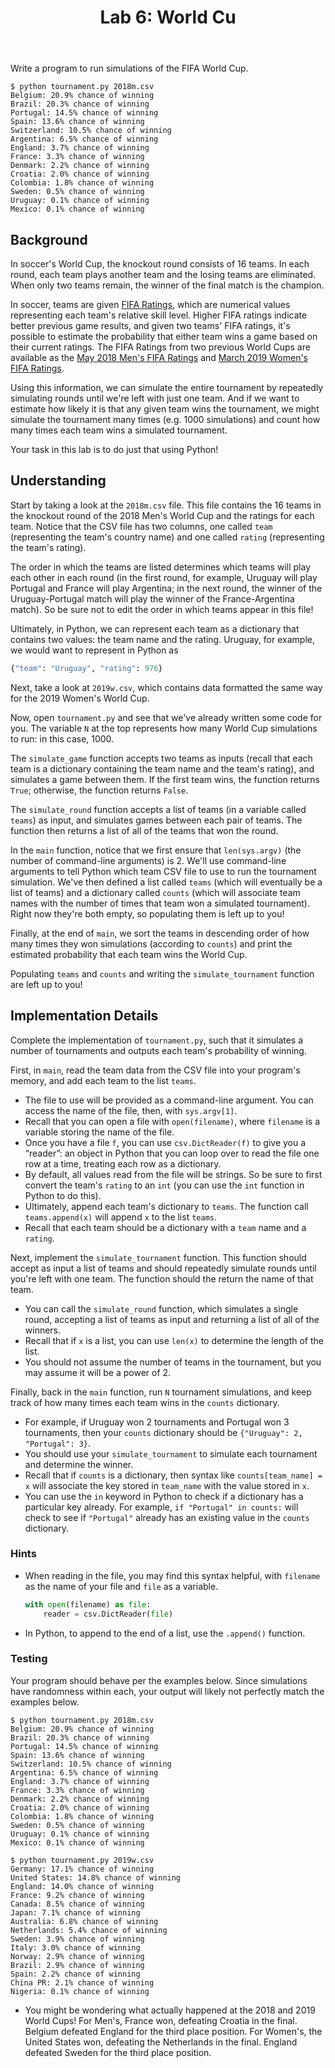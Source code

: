 #+title: Lab 6: World Cu

Write a program to run simulations of the FIFA World Cup.

#+begin_example
$ python tournament.py 2018m.csv
Belgium: 20.9% chance of winning
Brazil: 20.3% chance of winning
Portugal: 14.5% chance of winning
Spain: 13.6% chance of winning
Switzerland: 10.5% chance of winning
Argentina: 6.5% chance of winning
England: 3.7% chance of winning
France: 3.3% chance of winning
Denmark: 2.2% chance of winning
Croatia: 2.0% chance of winning
Colombia: 1.8% chance of winning
Sweden: 0.5% chance of winning
Uruguay: 0.1% chance of winning
Mexico: 0.1% chance of winning
#+end_example

** Background

In soccer's World Cup, the knockout round consists of 16 teams. In
each round, each team plays another team and the losing teams are
eliminated.  When only two teams remain, the winner of the final match
is the champion.

In soccer, teams are given [[https://en.wikipedia.org/wiki/FIFA_World_Rankings#Current_calculation_method][FIFA Ratings]], which are numerical values
representing each team's relative skill level. Higher FIFA ratings
indicate better previous game results, and given two teams' FIFA
ratings, it's possible to estimate the probability that either team
wins a game based on their current ratings.  The FIFA Ratings from two
previous World Cups are available as the [[https://www.fifa.com/fifa-world-ranking/ranking-table/men/rank/id12189/][May 2018 Men's FIFA Ratings]]
and [[https://www.fifa.com/fifa-world-ranking/ranking-table/women/rank/ranking_20190329/][March 2019 Women's FIFA Ratings]].

Using this information, we can simulate the entire tournament by
repeatedly simulating rounds until we're left with just one team. And
if we want to estimate how likely it is that any given team wins the
tournament, we might simulate the tournament many times (e.g. 1000
simulations) and count how many times each team wins a simulated
tournament.

Your task in this lab is to do just that using Python!

** Understanding

Start by taking a look at the =2018m.csv= file. This file contains the
16 teams in the knockout round of the 2018 Men's World Cup and the
ratings for each team. Notice that the CSV file has two columns, one
called =team= (representing the team's country name) and one called
=rating= (representing the team's rating).

The order in which the teams are listed determines which teams will play
each other in each round (in the first round, for example, Uruguay will
play Portugal and France will play Argentina; in the next round, the
winner of the Uruguay-Portugal match will play the winner of the
France-Argentina match). So be sure not to edit the order in which teams
appear in this file!

Ultimately, in Python, we can represent each team as a dictionary that
contains two values: the team name and the rating. Uruguay, for
example, we would want to represent in Python as

#+begin_src python 
{"team": "Uruguay", "rating": 976}
#+end_src

Next, take a look at =2019w.csv=, which contains data formatted the same
way for the 2019 Women's World Cup.

Now, open =tournament.py= and see that we've already written some code
for you. The variable =N= at the top represents how many World Cup
simulations to run: in this case, 1000.

The =simulate_game= function accepts two teams as inputs (recall that
each team is a dictionary containing the team name and the team's
rating), and simulates a game between them. If the first team wins, the
function returns =True=; otherwise, the function returns =False=.

The =simulate_round= function accepts a list of teams (in a variable
called =teams=) as input, and simulates games between each pair of
teams. The function then returns a list of all of the teams that won the
round.

In the =main= function, notice that we first ensure that =len(sys.argv)=
(the number of command-line arguments) is 2. We'll use command-line
arguments to tell Python which team CSV file to use to run the
tournament simulation. We've then defined a list called =teams= (which
will eventually be a list of teams) and a dictionary called =counts=
(which will associate team names with the number of times that team won
a simulated tournament). Right now they're both empty, so populating
them is left up to you!

Finally, at the end of =main=, we sort the teams in descending order of
how many times they won simulations (according to =counts=) and print
the estimated probability that each team wins the World Cup.

Populating =teams= and =counts= and writing the =simulate_tournament=
function are left up to you!

** Implementation Details

Complete the implementation of =tournament.py=, such that it simulates a
number of tournaments and outputs each team's probability of winning.

First, in =main=, read the team data from the CSV file into your
program's memory, and add each team to the list =teams=.

- The file to use will be provided as a command-line argument. You can
  access the name of the file, then, with =sys.argv[1]=.
- Recall that you can open a file with =open(filename)=, where
  =filename= is a variable storing the name of the file.
- Once you have a file =f=, you can use =csv.DictReader(f)= to give you
  a “reader”: an object in Python that you can loop over to read the
  file one row at a time, treating each row as a dictionary.
- By default, all values read from the file will be strings. So be sure
  to first convert the team's =rating= to an =int= (you can use the
  =int= function in Python to do this).
- Ultimately, append each team's dictionary to =teams=. The function
  call =teams.append(x)= will append =x= to the list =teams=.
- Recall that each team should be a dictionary with a =team= name and a
  =rating=.

Next, implement the =simulate_tournament= function. This function should
accept as input a list of teams and should repeatedly simulate rounds
until you're left with one team. The function should the return the name
of that team.

- You can call the =simulate_round= function, which simulates a single
  round, accepting a list of teams as input and returning a list of all
  of the winners.
- Recall that if =x= is a list, you can use =len(x)= to determine the
  length of the list.
- You should not assume the number of teams in the tournament, but you
  may assume it will be a power of 2.

Finally, back in the =main= function, run =N= tournament simulations,
and keep track of how many times each team wins in the =counts=
dictionary.

- For example, if Uruguay won 2 tournaments and Portugal won 3
  tournaments, then your =counts= dictionary should be
  ={"Uruguay": 2, "Portugal": 3}=.
- You should use your =simulate_tournament= to simulate each tournament
  and determine the winner.
- Recall that if =counts= is a dictionary, then syntax like
  =counts[team_name] = x= will associate the key stored in =team_name=
  with the value stored in =x=.
- You can use the =in= keyword in Python to check if a dictionary has a
  particular key already. For example, =if "Portugal" in counts:= will
  check to see if ="Portugal"= already has an existing value in the
  =counts= dictionary.

*** Hints

- When reading in the file, you may find this syntax helpful, with
  =filename= as the name of your file and =file= as a variable.

  #+begin_src python 
    with open(filename) as file:
        reader = csv.DictReader(file)
  #+end_src

- In Python, to append to the end of a list, use the =.append()=
  function.

*** Testing

Your program should behave per the examples below. Since simulations
have randomness within each, your output will likely not perfectly
match the examples below.

#+begin_example
$ python tournament.py 2018m.csv
Belgium: 20.9% chance of winning
Brazil: 20.3% chance of winning
Portugal: 14.5% chance of winning
Spain: 13.6% chance of winning
Switzerland: 10.5% chance of winning
Argentina: 6.5% chance of winning
England: 3.7% chance of winning
France: 3.3% chance of winning
Denmark: 2.2% chance of winning
Croatia: 2.0% chance of winning
Colombia: 1.8% chance of winning
Sweden: 0.5% chance of winning
Uruguay: 0.1% chance of winning
Mexico: 0.1% chance of winning
#+end_example

#+begin_example
$ python tournament.py 2019w.csv
Germany: 17.1% chance of winning
United States: 14.8% chance of winning
England: 14.0% chance of winning
France: 9.2% chance of winning
Canada: 8.5% chance of winning
Japan: 7.1% chance of winning
Australia: 6.8% chance of winning
Netherlands: 5.4% chance of winning
Sweden: 3.9% chance of winning
Italy: 3.0% chance of winning
Norway: 2.9% chance of winning
Brazil: 2.9% chance of winning
Spain: 2.2% chance of winning
China PR: 2.1% chance of winning
Nigeria: 0.1% chance of winning
#+end_example

- You might be wondering what actually happened at the 2018 and 2019
  World Cups! For Men's, France won, defeating Croatia in the final.
  Belgium defeated England for the third place position. For Women's,
  the United States won, defeating the Netherlands in the final. England
  defeated Sweden for the third place position.


